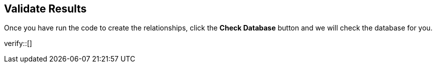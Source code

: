 :id: _challenge

[.verify]
== Validate Results

Once you have run the code to create the relationships, click the **Check Database** button and we will check the database for you.

verify::[]

